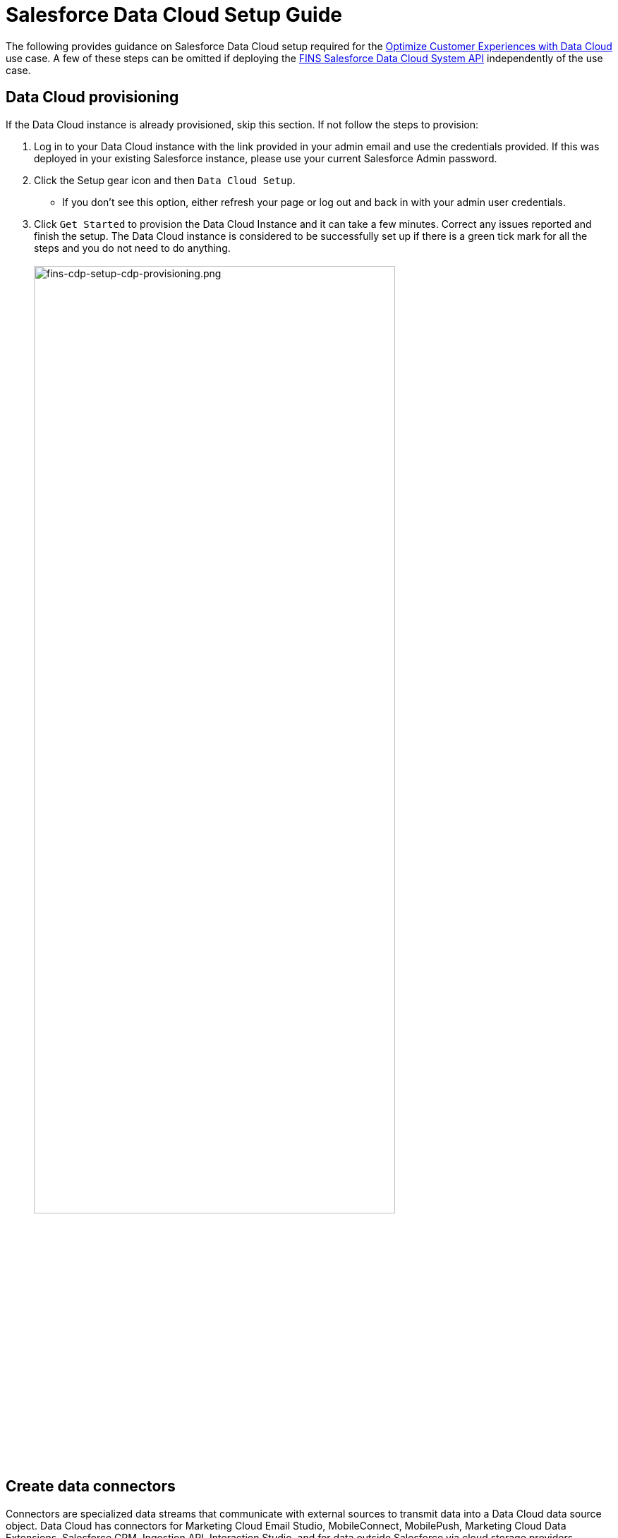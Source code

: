 = Salesforce Data Cloud Setup Guide
:fins-version: {page-component-version}

The following provides guidance on Salesforce Data Cloud setup required for the https://anypoint.mulesoft.com/exchange/0b4cad67-8f23-4ffe-a87f-ffd10a1f6873/mulesoft-accelerator-for-financial-services/minor/{fins-version}/pages/Use%20case%205%20-%20Optimize%20customer%20experiences%20with%20CDP/[Optimize Customer Experiences with Data Cloud^] use case. A few of these steps can be omitted if deploying the https://anypoint.mulesoft.com/exchange/0b4cad67-8f23-4ffe-a87f-ffd10a1f6873/fins-salesforce-cdp-sys-api[FINS Salesforce Data Cloud System API^] independently of the use case.

== Data Cloud provisioning

If the Data Cloud instance is already provisioned, skip this section. If not follow the steps to provision:

. Log in to your Data Cloud instance with the link provided in your admin email and use the credentials provided. If this was deployed in your existing Salesforce instance, please use your current Salesforce Admin password.
. Click the Setup gear icon and then `Data Cloud Setup`.
 ** If you don't see this option, either refresh your page or log out and back in with your admin user credentials.
. Click `Get Started` to provision the Data Cloud Instance and it can take a few minutes. Correct any issues reported and finish the setup. The Data Cloud instance is considered to be successfully set up if there is a green tick mark for all the steps and you do not need to do anything.
 +
 +
image:https://www.mulesoft.com/ext/solutions/draft/images/fins-cdp-setup-cdp-provisioning.png[fins-cdp-setup-cdp-provisioning.png,79%]
 +

== Create data connectors

Connectors are specialized data streams that communicate with external sources to transmit data into a Data Cloud data source object. Data Cloud has connectors for Marketing Cloud Email Studio, MobileConnect, MobilePush, Marketing Cloud Data Extensions, Salesforce CRM, Ingestion API, Interaction Studio, and for data outside Salesforce via cloud storage providers.

=== Use case requirements

The https://anypoint.mulesoft.com/exchange/0b4cad67-8f23-4ffe-a87f-ffd10a1f6873/mulesoft-accelerator-for-financial-services/minor/{fins-version}/pages/Use%20case%205%20-%20Optimize%20customer%20experiences%20with%20CDP/[Optimize Customer Experiences with CDP^] use case uses the following connectors:

* Salesforce CRM - to connect data from a Salesforce CRM instance to Data Cloud.
* Marketing Cloud - to receive segmentation results for marketing purposes.
* Ingestion API - to connect data from external source systems like Snowflake, Databricks, and Amazon S3 via MuleSoft's Salesforce CDP connector.

NOTE: This use case assumes that the connected Salesforce CRM instance has already been configured to support the Customer Sync Process required by many of the accelerator's use cases. In particular, it relies upon the existence of unique Global Party Identifiers for identity resolution purposes. Refer to the xref:sfdc-fsc-setup-guide.adoc[Salesforce Financial Services Cloud setup guide] for more details.

=== Salesforce CRM Connector

In Data Cloud, you can establish a connection to other Salesforce orgs built upon the CRM core. Follow the below steps to create one of these connections.

. In Data Cloud, select the Setup gear icon and then `Data Cloud Setup`.
. Select `Salesforce CRM` from the left navigation under``CONFIGURATION``.
. To connect a Salesforce org to Data Cloud, click New.
. Click the `Connect` button beside the 'Connect Another Org' section to connect to an external Salesforce org (for example, Salesforce FSC Banking).
. Enter your user credentials to establish the connection with Data Cloud.
. After you connect your Salesforce org , you can view the connection details under `Connectors`.
 ** _Connector Name_: The name of the Salesforce org that is connected to Data Cloud.
 ** _Connector Type_: Identifies the type of data connection as Salesforce CRM.
 ** _Status_: Shows the org's current status.
 ** _Org Id_: The identifier of the connected org.
 ** _Updated_: The date and timestamp of when the Salesforce org was connected to Data Cloud.

Once the connection is established, the Data Cloud admin can either use bundles that can automatically deploy data or set up their own data streams; we will walk through the latter approach, below.

For the https://anypoint.mulesoft.com/exchange/0b4cad67-8f23-4ffe-a87f-ffd10a1f6873/mulesoft-accelerator-for-financial-services/minor/{fins-version}/pages/Use%20case%205%20-%20Optimize%20customer%20experiences%20with%20CDP/[Optimize Customer Experiences with CDP^] use case, hover over the `Connector Name` field of the new connection and click the pencil icon to change the  name of the Connector to `Salesforce FSC Banking`. This is the name that will appear under the `Salesforce Org` dropdown while creating a new Data Stream.

=== Marketing Cloud Connector

A Marketing Cloud Connector is required in order to use Marketing Cloud as either a source of data or a target for segmentation results. Below is a brief summary of steps to follow - consult https://help.salesforce.com/s/articleView?id=sf.c360_a_set_up_marketing_cloud_connection.htm&type=5[the online documentation] for more details.

. Select `Marketing Cloud` from the left navigation menu in the `Data Cloud Setup` app.
. Enter the Credentials to authenticate your Marketing Cloud account. You can proceed with the next step in the setup only if the authentication is successful.
. Data Source setup - this step is optional, and only needs to be set up if you are planning to ingest data from Marketing Cloud into Data Cloud. This step is not required for the https://anypoint.mulesoft.com/exchange/0b4cad67-8f23-4ffe-a87f-ffd10a1f6873/mulesoft-accelerator-for-financial-services/minor/{fins-version}/pages/Use%20case%205%20-%20Optimize%20customer%20experiences%20with%20CDP/[Optimize Customer Experiences with CDP^] use case.
. Select Business Units to activate -  select the business units to publish segments to Marketing Cloud.

Ensure all configured items show a green circle before using the connector.

=== Ingestion API Connector

You can push data from an external system into Data Cloud via the Ingestion API. This RESTful API offers two interaction patterns: bulk and streaming. The streaming pattern accepts incremental updates to a data set as those changes are captured, while the bulk pattern accepts CSV files in cases where data syncs occur periodically. The same data stream can accept data from the streaming and the bulk interaction.

For the https://anypoint.mulesoft.com/exchange/0b4cad67-8f23-4ffe-a87f-ffd10a1f6873/mulesoft-accelerator-for-financial-services/minor/{fins-version}/pages/Use%20case%205%20-%20Optimize%20customer%20experiences%20with%20CDP/[Optimize Customer Experiences with CDP^] use case, the external systems Snowflake, Databricks, and Amazon S3 contain data to be pushed to Data Cloud through MuleSoft's Salesforce CDP connector using the Ingestion API. The schema file for the Ingestion API can be found in the https://anypoint.mulesoft.com/exchange/0b4cad67-8f23-4ffe-a87f-ffd10a1f6873/fins-salesforce-cdp-sys-api/[FINS Salesforce CDP System API^] implementation template. This schema includes definitions for the following objects:

* FinancialAccount
* FinancialTransaction
* ExternalFinancialAccount
* WebEngagement

Download the template in order to access the schema file before proceeding with the creation of an Ingestion API in Salesfoce Data Cloud.

==== Create an Ingestion API Connector

Follow the steps below to setup and configure an ingestion API to push data from external systems.

. In Data Cloud, select `CDP Setup` from the Setup gear icon.
. Select `Ingestion API` from the left navigation under``CONFIGURATION``.
. Click `New`, enter a name for the API source (for example, 'FINS_Banking-Data-Connector'), then click `Save`.
. On the details page for the new connector, you must upload a schema file in OpenAPI (OAS) format with a `.yaml` file extension. The schema file describes how data transferred via the API is structured. +
*Note:* Ingestion API schemas have set requirements - review the schema requirements below if having issues uploading the schema.
. Click `Upload Schema` and navigate to the location of the file you want to use. Select the file and click Open. For the https://anypoint.mulesoft.com/exchange/0b4cad67-8f23-4ffe-a87f-ffd10a1f6873/mulesoft-accelerator-for-financial-services/minor/{fins-version}/pages/Use%20case%205%20-%20Optimize%20customer%20experiences%20with%20CDP/[Optimize Customer Experiences with CDP^] use case, the schema file `mule-cdp-connector-schema.yaml` is available under `src/test/resources/cdp-schema` of the https://anypoint.mulesoft.com/exchange/0b4cad67-8f23-4ffe-a87f-ffd10a1f6873/fins-salesforce-cdp-sys-api/[FINS Salesforce CDP System API^] implementation template.
. Preview all the detected objects and their attributes in your schema.
. Click `Save`.

The connector page should reflect the updated status. Once the schema file is uploaded, data streams can be created to ingest data from source systems via the new Ingestion API Connector.

==== Create Connected App for Data Cloud Ingestion API

Before you can send data into Data Cloud using Ingestion API via Mulesoft's Salesforce CDP Connector, you must configure a Connected App. A brief summary of the steps to follow are given here - refer to https://help.salesforce.com/s/articleView?id=sf.c360_a_create_ingestion_api_connected_app.htm&type=5[the online documentation] for more details on creating a connected app.

. From the Setup app, navigate to the `+Apps->App Manager+` page.
. Click the `New Connected App` button in the top right.
. Enter a connected app name (for example, 'FINS Salesforce CDP System API').
. Enter a valid contact email address.
. Select the `Enable OAuth Settings` option and enter 'http://localhost' as the `Callback URL`.
. Under the 'Selected OAuth Scopes' section, add the following scopes from the `Available OAuth Scopes` list:
 ** `Manage Customer Data Platform Calculated Insight data (cdp_calculated_insight_api)`
 ** `Manage Customer Data Platform Identity Resolution (cdp_identityresolution_api)`
 ** `Manage Customer Data Platform Ingestion API data (cdp_ingest_api)`
 ** `Manage Customer Data Platform profile data (cdp_profile_api)`
 ** `Manage user data via APIs (api)`
 ** `Perform ANSI SQL queries on Customer Data Platform data (cdp_query_api)`
 ** `Perform requests on your behalf at any time (refresh_token, offline_access)`
. Click `Save` and then `Done` to create the connected app.

After creating the connected app, click the `Manage Consumer Details` button from the app detail page, confirm your identity, and then record the `Consumer Key` and `Consumer Secret` values: you will need these to configure the https://anypoint.mulesoft.com/exchange/0b4cad67-8f23-4ffe-a87f-ffd10a1f6873/fins-salesforce-cdp-sys-api/[FINS Salesforce CDP System API] implementation template for deployment. This application uses the MuleSoft Connector for Salesforce CDP, which provides customers a pipeline to send data into Data Cloud. Refer to the https://dev-docs-internal.kqa.msap.io/beta-accelerators/salesforce-cdp-connector/1.0/[Salesforce CDP Connector documentation] for additional details on configuration and available operations.

==== Schema requirements

To create an ingestion API source in Data Cloud, the schema file you upload must meet specific requirements:

* Uploaded schemas have to be in valid OpenAPI format with a .yml or .yaml extension. OpenAPI version 3 is supported (3.0.0, 3.0.1, 3.0.2).
* Objects cannot have nested objects.
* Each schema must have at least one object. Each object must have at least one field.
* Objects cannot have more than 1000 fields.
* Objects cannot be longer than 80 characters.
* Object names must contain only a-z, A-Z, 0-9, _, -. No unicode characters.
* Field names must contain only a-z, A-Z, 0-9, _, -. No unicode characters.
* Field names cannot be any of these reserved words: date_id, location_id, dat_account_currency, dat_exchange_rate, pacing_period, pacing_end_date, row_count, version. Field names cannot contain string __.
* Field names cannot exceed 80 characters.
* Fields meet the following type and format:
 ** For text or boolean type: string
 ** For number type: number
 ** For date type: string; format: date-string
* Object names cannot be duplicated; case-insensitive.
* Objects cannot have duplicate field names; case-insensitive.
* Date strings in your object payloads must be in ISO 8601 UTC Zulu with format``yyyy-MM-dd'T'HH:mm:ss.SSS'Z``.

When updating your schema, be aware that:

* Existing field data types cannot be changed.
* Upon updating an object, all the existing fields for that object must be present.
* Your updated schema file only includes changed objects, so you don't have to provide a comprehensive list of objects each time.
* A date field must be present for objects that are intended for profile or engagement category. Objects of type `other` do not impose this same requirement.

Use https://help.salesforce.com/s/articleView?id=sf.c360_a_connect_an_ingestion_source.htm&type=5[this example schema] for reference.

== Create data streams

Data streams are the connections and associated data ingested into Customer Data Platform. Data Cloud includes many data streams that can operate on different refresh schedules. Check https://help.salesforce.com/s/articleView?id=c360_a_data_stream_schedule.htm&type=5&language=en_US[Data Stream Schedule in Data Cloud] to know about how and when these data streams update.

=== Create Salesforce CRM data streams

To begin the flow of data from a Salesforce CRM data source (such as your Salesforce FSC Banking instance) into Data Cloud, you must create a data stream to ingest standard and custom objects and fields. Any Salesforce org built upon the CRM core can be connected.

==== Use case requirements

For the https://anypoint.mulesoft.com/exchange/0b4cad67-8f23-4ffe-a87f-ffd10a1f6873/mulesoft-accelerator-for-financial-services/minor/{fins-version}/pages/Use%20case%205%20-%20Optimize%20customer%20experiences%20with%20CDP/[Optimize Customer Experiences with CDP^] use case, a separate data stream for each of the following objects must be created to pull required data from your Salesforce FSC instance:

|===
| Object in Salesforce CRM | Name of the DataStream

| Account
| FINS_Banking-Account

| Contact
| FINS_Banking-Contact
|===

Here are the minimum set of fields to be selected for each object:

|===
| Account | Contact

| Account Description
| Account ID

| Account ID
| Business Phone

| Account Name
| Contact Id

| Account Number
| Created Date

| Account Type
| Email

| Active Leads
| First Name

| Created Date
| Global Individual Id*

| Email
| Last Modified Date

| First Name
| Last Name

| Global Individual Id*
|

| Global Party Id*
|

| Last Modified Date
|

| Last Name
|

| Mailing City
|

| Mailing Country
|

| Mailing Latitude
|

| Mailing Longitude
|

| Mailing State/Province
|

| Mailing Street
|

| Mailing Zip/Postal Code
|

| Mobile
|

| Parent Account ID
|
|===

*These custom fields should have been added to the source Salesforce instance in support of the Customer Sync process.

==== Create CRM data streams

To create a data stream from a Salesforce CRM data source:

. In Data Cloud, navigate to Data Streams and click `New`.
. Select the `Salesforce CRM` data source and click `Next`.
. To create your data stream, select a Salesforce org (if you have only one Salesforce org connected to Data Cloud, it will be selected by default.
. Click the `All Objects` button, select the target object to sync (for example, `Account`), and click `Next`.
. For `Category`, select the `Profile` option.
. Review the fields to include in your data stream. By default, all fields are preselected with the total number of fields available for the object is shown in parentheses.
. Click `Next` and fill in the deployment details:
 ** _Data Stream Name_: Defaults to Object Label and Salesforce org ID, but can be edited.
 ** _Ongoing Refresh Settings_: Frequency and timing of new data retrieval. The Frequency is hourly and is set automatically.
. Click `Deploy` to create the Salesforce CRM data stream.

Repeat the above steps for each object to ingest from a Salesforce instance (Account and Contact).

NOTE: If you are prompted with an error stating those objects cannot be added, you might need to https://help.salesforce.com/s/articleView?id=sf.c360_a_enable_user_permissions_external_salesforce_org.htm&type=5[Enable Object and Field Permissions to Access Salesforce CRM in Data Cloud]. See below for further details.

==== Add formula fields

Once the data streams for standard objects have been created, we need to add a formula field to identify whether or not the associated party represents an Individual. This is required for proper identity resolution and segmentation for the https://anypoint.mulesoft.com/exchange/0b4cad67-8f23-4ffe-a87f-ffd10a1f6873/mulesoft-accelerator-for-financial-services/minor/{fins-version}/pages/Use%20case%205%20-%20Optimize%20customer%20experiences%20with%20CDP/[Optimize Customer Experiences with CDP^] use case. Repeat the following steps for both data streams created above:

. Click the data stream from the 'Data Streams' list view to bring up the details page.
. Select the `New Formula Field` action from the top right action list. You may need to click the 'more' down arrow to find the action.
. Enter the following values:
 ** _Field Label_: `PartyType`
 ** _Field API Name_: `PartyType` (should default automatically)
 ** _Formula Return Type_: `Text`
 ** _Transformation Formula_: `IF(ISEMPTY(sourceField['Global_Individual_Id__pc']), 'None', 'Individual')` +
  *Note:* The name of the source field may be `Global_Individual_Id__c` for the 'Contact' object.
. Use the `Test` button to validate the formula output for both empty and non-empty values.
. Click `Save` to save the new formula field.

==== Update object permissions

If you encounter object access errors in Data Cloud when creating data streams, try adding permissions for the objects and their fields in the source Salesforce instance.

. Login to the Salesforce org containing the objects and fields you want to ingest into Data Cloud
. From the Setup page, enter 'Permission' in the Quick Find box and select `Permission Sets`.
. Select the `Customer Data Platform Salesforce Connector Integration` permission set. +
*Note:* The permission set is available only after you connect your CRM org to Data Cloud.
. From Apps, select Object Settings.
. Select the object to ingest into Data Cloud (for example, `Account`).
. To change object permissions, click Edit.
. Enable Read and View All permissions for the object and Read Access for each field. Use the table above for reference.
. Click Save.

Repeat these steps for all objects and fields you want to ingest into Data Cloud. For the https://anypoint.mulesoft.com/exchange/0b4cad67-8f23-4ffe-a87f-ffd10a1f6873/mulesoft-accelerator-for-financial-services/minor/{fins-version}/pages/Use%20case%205%20-%20Optimize%20customer%20experiences%20with%20CDP/[Optimize Customer Experiences with CDP^] use case, this includes the `Account` and `Contact` objects.

=== Create an Ingestion API data stream

If you have not already done so, <<ingestion-api-connector,create the required Ingestion API Connector>>. Once the connector is available, we can create data streams from the source objects consumed via the API.

==== Use case requirements

For the https://anypoint.mulesoft.com/exchange/0b4cad67-8f23-4ffe-a87f-ffd10a1f6873/mulesoft-accelerator-for-financial-services/minor/{fins-version}/pages/Use%20case%205%20-%20Optimize%20customer%20experiences%20with%20CDP/[Optimize Customer Experiences with CDP^] use case, we create a data stream by selecting all the objects in the schema of Ingestion API. Below are the values that need to be used for creation of data stream.

|===
| Source Object in Ingestion API | Category | Primary Key | Name of the DataStream

| ExternalFinancialAccount
| Profile
| individualId
| FINS_Banking-Data-Connector-ExternalFinancialAccount

| FinancialAccount
| Profile
| globalAccountId
| FINS_Banking-Data-Connector-FinancialAccount

| FinancialTransaction
| Profile
| globalTransactionId
| FINS_Banking-Data-Connector-FinancialTransaction

| WebEngagement
| Profile
| sessionId
| FINS_Banking-Data-Connector-WebEngagement
|===

==== Create Ingestion data stream

. In Data Cloud, select Data Streams and click `New`.
. Select `Ingestion API` and click `Next`.
. Select the connector you configured earlier from the dropdown.
. Select all the objects found in the schema as per the above table and click `Next`.
. In the 'New Data Stream' dialog, use the details in above table to configure each object by selecting the object shown under `Objects to Configure`:
 ** _Primary Key_: A true Primary Key needs to be leveraged for Data Cloud (example - globalAccountId for Financial Account). If one does not exist, you will need to create a Formula Field for the Primay Key.
 ** _Category_: Choose the `Profile` option.
. Click `Save`.
. Once the dialog has closed, click `Next`.
. On the final summary screen, review the list of data streams that Data Cloud created and click `Deploy`.

Once deployed the view refreshes to show all recently viewed data streams. Map the data for the data stream before use. Wait up to one hour for your data to appear in your data stream.

==== Add formula fields

As for the standard objects, we need to add a formula field to each of the Ingestion API objects to identify whether or not the associated party represents an Individual. This is required for proper identity resolution and segmentation for the https://anypoint.mulesoft.com/exchange/0b4cad67-8f23-4ffe-a87f-ffd10a1f6873/mulesoft-accelerator-for-financial-services/minor/{fins-version}/pages/Use%20case%205%20-%20Optimize%20customer%20experiences%20with%20CDP/[Optimize Customer Experiences with CDP^] use case. Repeat the following steps for each of the data streams created above:

. Click the data stream from the 'Data Streams' list view to bring up the details page.
. Select the `New Formula Field` action from the top right action list. You may need to click the 'more' down arrow to find the action.
. Enter the following values:
 ** _Field Label_: `PartyType`
 ** _Field API Name_: `PartyType` (should default automatically)
 ** _Formula Return Type_: `Text`
 ** _Transformation Formula_: `IF(ISEMPTY(sourceField['individualId']), 'None', 'Individual')` +
  *Note:* Use `primaryAccountOwner` as the source field for the 'FinancialAccount' object, and `accountOwnerId` for the 'FinancialTransaction' object
. Use the `Test` button to validate the formula output for both empty and non-empty values.
. Click `Save` to save the new formula field.

NOTE: Formula fields for custom objects can either be defined at the time of data stream creation or added later.

== Data modeling and mapping

After creating your data streams, you must associate your Data Source Objects (DSOs) to Data Model Objects (DMOs). Only mapped fields and objects with relationships can be used for Segmentation and Activation.

=== Use case requirements

For the https://anypoint.mulesoft.com/exchange/0b4cad67-8f23-4ffe-a87f-ffd10a1f6873/mulesoft-accelerator-for-financial-services/minor/{fins-version}/pages/Use%20case%205%20-%20Optimize%20customer%20experiences%20with%20CDP/[Optimize Customer Experiences with CDP^] use case, the following table lists the high-level Data Streams to Data Model Object mappings:

|===
| Data Stream Name | Custom Data Model Object (DMO) | Standard Data Model Object (DMO)

| FINS_Banking-Account
|
| Account, Contact Point Address, Contact Point Email, Contact Point Phone, Individual, Party Identification

| FINS_Banking-Contact
|
| AccountContact, Contact Point Address, Contact Point Email, Contact Point Phone, Individual, Party Identification

| FINS_Banking-Data-Connector-ExternalFinancialAccount
| FINS_Banking_ExternalFinancialAccount
| Contact Point Email, Individual, Party Identification

| FINS_Banking-Data-Connector-FinancialAccount
| FINS_Banking_FinancialAccount
| Individual, Party Identification

| FINS_Banking-Data-Connector-FinancialTransaction
| FINS_Banking_FinancialTransaction
| Individual, Party Identification

| FINS_Banking-Data-Connector-WebEngagement
| FINS_Banking_WebEngagement
| Contact Point Email, Individual, Party Identification
|===

NOTE: The names given to DMO are critical as they are used for Calculated Insights, which in turn are used to create Segments in later steps.

The default schemas for each object are given in the following sections. Notice the inclusion of the `PartyType` formula field.

==== Schema of FINS_Banking_ExternalFinancialAccount Custom DMO

|===
| Field Name | Field API Name | Data Type | Primary Key

| accountStatus
| accountStatus__c
| Text
|

| accountType
| accountType__c
| Text
|

| ageOfAccount
| ageOfAccount__c
| Number
|

| averageDailyBalance
| averageDailyBalance__c
| Number
|

| emailAddress
| emailAddress__c
| Text
|

| individualId
| individualId__c
| Text
| Yes

| institutionName
| institutionName__c
| Text
|

| lengthOfTimeAsClient
| lengthOfTimeAsClient__c
| Number
|

| PartyType
| PartyType__c
| Text
|

| totalNumberOfAccounts
| totalNumberOfAccounts__c
| Number
|
|===

==== Schema of FINS_Banking_FinancialAccount Custom DMO

|===
| Field Name | Field API Name | Data Type | Primary Key

| accountBalance
| accountBalance__c
| Number
|

| accountCurrency
| accountCurrency__c
| Text
|

| accountNumber
| accountNumber__c
| Text
|

| accountType
| accountType__c
| Text
|

| availableBalance
| availableBalance__c
| Number
|

| createdBy
| createdBy__c
| Text
|

| createdDate
| createdDate__c
| DateTime
|

| depositAccountType
| depositAccountType__c
| Text
|

| globalAccountId
| globalAccountId__c
| Text
| Yes

| id
| id__c
| Text
|

| institutionId
| institutionId__c
| Text
|

| isDeleted
| isDeleted__c
| Text
|

| loanDurationMonths
| loanDurationMonths__c
| Number
|

| name
| name__c
| Text
|

| openedDate
| openedDate__c
| DateTime
|

| PartyType
| PartyType__c
| Text
|

| primaryAccountOwner
| primaryAccountOwner__c
| Text
|

| taxIdentificationNumber
| taxIdentificationNumber__c
| Text
|

| updatedBy
| updatedBy__c
| Text
|

| updatedDate
| updatedDate__c
| DateTime
|
|===

==== Schema of FINS_Banking_FinancialTransaction Custom DMO

|===
| Field Name | Field API Name | Data Type | Primary Key

| accountId
| accountId__c
| Text
|

| accountOwnerId
| accountOwnerId__c
| Text
|

| createdBy
| createdBy__c
| Text
|

| createdDate
| createdDate__c
| DateTime
|

| creditAccountId
| creditAccountId__c
| Text
|

| debitAccountId
| debitAccountId__c
| Text
|

| description
| description__c
| Text
|

| globalTransactionId
| globalTransactionId__c
| Text
| Yes

| id
| id__c
| Text
|

| isDeleted
| isDeleted__c
| Text
|

| isDisputed
| isDisputed__c
| Text
|

| name
| name__c
| Text
|

| PartyType
| PartyType__c
| Text
|

| transactionAmount
| transactionAmount__c
| Number
|

| transactionDate
| transactionDate__c
| DateTime
|

| transactionNumber
| transactionNumber__c
| Number
|

| transactionStatus
| transactionStatus__c
| Text
|

| transactionSubType
| transactionSubType__c
| Text
|

| transactionType
| transactionType__c
| Text
|

| updatedBy
| updatedBy__c
| Text
|

| updatedDate
| updatedDate__c
| DateTime
|
|===

==== Schema of FINS_Banking_WebEngagement Custom DMO

|===
| Field Name | Field API Name | Data Type | Primary Key

| channelType
| channelType__c
| Text
|

| createdBy
| createdBy__c
| Text
|

| createdDate
| createdDate__c
| DateTime
|

| emailAddress
| emailAddress__c
| Text
|

| individualId
| individualId__c
| Text
|

| isDeleted
| isDeleted__c
| Text
|

| pagesPerSession
| pagesPerSession__c
| Number
|

| PartyType
| PartyType__c
| Text
|

| sessionId
| sessionId__c
| Text
| Primary Key

| timeBetweenChannels
| timeBetweenChannels__c
| Number
|

| timeInChannel
| timeInChannel__c
| Number
|

| updatedBy
| updatedBy__c
| Text
|

| updatedDate
| updatedDate__c
| DateTime
|
|===

=== Create the data mappings

When creating data mappings where a Custom Data Model Object (DMO) target is required, this should be done *before* adding the standard data model objects. Follow the appropriate set of steps below as per the table above. For example, the `FINS_Banking-Data-Connector-FinancialTransaction` data stream requires the Custom `FINS_Banking_FinancialTransaction` DMO as well as the Standard `Individual` and `Party Identification` DMOs.

==== When Custom DMO required

. Click into the target data stream from the Data Streams view.
. On the Data Stream detail page, click `Start Data Mapping`.
. Ensure `Visual View` is selected for mapping your data.
. Click `Select Objects` and select the `Custom Data Model` tab.
. If the DMO required for the data stream _already exists_:
 ** Select the object by clicking the plus sign. Ensure a green checkmark appears.
 ** Click `Done` to generate the default mappings.
. If the required DMO _does not exist_:
 ** Click on the `New Custom Object` box.
 ** Copy the DMO value from the above table into the _Object Label_ field.
 ** Set _Object API Name_ to the same value if not defaulted.
 ** Ensure `Profile` is selected as the _Object Category_.
 ** Click `Save` to generate the default mappings.
. Click `Save & Close` to return to the stream detail page.
. Click the `Review Mappings` link at the bottom of the 'Data Mapping' section.
. Click the pencil icon button beside the 'Data Model entities' group on the right.
. Under the `Standard Data Model` tab, select the objects that need to be mapped (as per the table above) by clicking the plus sign button.
. Click `Done` to save the object selections.
. Continue to the <<standard-object-mappings,Standard object mappings>> section below.

==== When Custom DMO not required

. Click into the target data stream from the Data Streams view.
. On the Data Stream detail page, click `Start Data Mapping`.
. Ensure `Visual View` is selected for mapping your data.
. Click `Select Objects` and select the `Standard Data Model Objects that need to be mapped (as per the table above) by clicking the plus sign button.
. Click `Done` to save the object selections and continue to the <<standard-object-mappings,Standard object mappings>> section below.

==== Standard object mappings

The mappings for custom objects should automatically be generated when selected; the mappings for Standard objects, however, must be done manually. Follow these steps, using the data mapping tables below for reference.

. Click into the target data stream from the Data Streams view.
. Click the `Review Mappings` link at the bottom of the 'Data Mapping' section.
. On the Data Streams mapping canvas, you can see all fields in both your DSO and target DMO(s).
. Map all fields from the DSO to the target DMO(s) as per the <<detailed-data-mappings,mapping tables below>>. To map one field to another, first expand the `Unmapped` section of the target DMO on the right. Click on a field in the DSO on the left and connect it to the DMO on the right by clicking on the target field. For example, click on the `PartyType` field in the DSO on the left and then click in on the `Party Identification Type` field in the `Party Identification` DMO on the right. When you complete the mapping for a DMO, collapse the ``Unmapped``section to save space.
. Once the mappings have been completed for all DMOs, click the `Save` button to save the changes. If you get an error related to primary keys, double-check your mappings. Ignore 'Identity Resolution' warnings for now.
. For each DMO mapped, click on the 'Link' icon to bring up the `Object relationships` dialog for the DMO and ensure the relationships are seen as per the <<data-relationships-between-dmos,Data Relationships between DMOs>> table below. If not, click the `New` button to add the required relationship.
. Click `Save` and `Close` to record the mapping and relationship changes.

Repeat the above steps for all the Data Streams required for the use case. Note that there is no need to re-verify relationships between Standard DMOs once you have already confirmed them for a given object; relationships between Custom DMOs and Standard DMOs will usually need to be created manually.

=== Detailed data mappings

Below are the detailed Data Mappings between Data Streams and Standard DMOs.

==== FINS_Banking-Account Data Stream to Standard DMOs

|===
| FINS_Banking-Account | Account | Contact Point Address | Contact Point Email | Contact Point Phone | Individual | Party Identification

| Account Description
| Account Description
|
|
|
|
|

| Account ID
| Account Id
| Contact Point Address Id
| Contact Point Email Id
| Contact Point Phone Id
|
|

| Account Name
| Account Name
|
|
|
|
|

| Account Number
| Account Number
|
|
|
|
|

| Account Type
| Account Type
|
|
|
|
|

| Active Leads
|
|
|
|
|
|

| Created Date
| Created Date
|
|
|
|
|

| Email
|
|
| Email Address
|
|
|

| First Name
|
|
|
|
| First Name
|

| Global Individual Id
|
|
|
|
| Individual Id
|

| Global Party Id
| Party
| Party
| Party
| Party
| Global Party
| Party Identification Id, Identification Number, Party

| Last Modified Date
| Last Modified Date
|
|
|
|
|

| Last Name
|
|
|
|
| Last Name
|

| Mailing City
|
| City
|
|
|
|

| Mailing Country
|
| Country
|
|
|
|

| Mailing Latitude
|
| Geo Latitude
|
|
|
|

| Mailing Longitude
|
| Geo Longitude
|
|
|
|

| Mailing State/Province
|
| State Province
|
|
|
|

| Mailing Street
|
| Address Line 1
|
|
|
|

| Mailing Zip/Postal Code
|
| Postal Code
|
|
|
|

| Mobile
|
|
|
| Formatted E164 Phone Number
|
|

| Parent Account ID
| Parent Account
|
|
|
|
|

| PartyType
|
|
|
|
|
| Identification Name, Party Identification Type
|===

==== FINS_Banking-Contact Data Stream to Standard DMOs

|===
| FINS_Banking-Contact | Account Contact | Contact Point Email | Contact Point Phone | Individual | Party Identification

| Account ID
| Account
| Contact Point Email Id
| Contact Point Phone Id
|
|

| Business Phone
| Business Phone
|
| Formatted E164 Phone Number
|
|

| Contact Id
| Account Contact Id
|
|
|
|

| Created Date
| Created Date
|
|
|
|

| Email
|
| Email Address
|
|
|

| First Name
|
|
|
| First Name
|

| Global Individual Id
| Individual
| Party
| Party
| Individual Id, Global Party
| Party Identification Id, Identification Number, Party

| Last Modified Date
| Last Modified Date
|
|
| Last Name
|

| Last Name
|
|
|
|
|

| PartyType
|
|
|
|
| Identification Name, Party Identification Type
|===

==== FINS_Banking-Data-Connector-ExternalFinancialAccount Data stream to Standard DMOs

|===
| FINS_Banking-Data-Connector-ExternalFinancialAccount | Contact Point Email | Individual | Party Identification

| accountStatus
|
|
|

| accountType
|
|
|

| ageOfAccount
|
|
|

| averageDailyBalance
|
|
|

| emailAddress
| Email Address
|
|

| individualId
| Contact Point Email Id, Party
| Global Party, Individual Id
| Identification Number, Party, Party Identification Id

| institutionName
|
|
|

| lengthOfTimeAsClient
|
|
|

| PartyType
|
|
| Identification Name, Party Identification Type

| totalNumberOfAccounts
|
|
|
|===

==== FINS_Banking-Data-Connector-FinancialAccount Data Stream to Standard DMOs

|===
| FINS_Banking-Data-Connector-FinancialAccount | Individual | Party Identification

| accountBalance
|
|

| accountCurrency
|
|

| accountNumber
|
|

| accountType
|
|

| availableBalance
|
|

| createdBy
|
|

| createdDate
|
|

| depositAccountType
|
|

| globalAccountId
|
|

| institutionId
|
|

| isDeleted
|
|

| loanDurationMonths
|
|

| openedDate
|
|

| PartyType
|
| Identification Name, Party Identification Type

| primaryAccountOwner
| Global Party, Individual Id
| Identification Number, Party, Party Identification Id

| taxIdentificationNumber
|
|

| updatedBy
|
|

| updatedDate
|
|
|===

==== FINS_Banking-Data-Connector-FinancialTransaction Data Stream to Standard DMOs

|===
| FINS_Banking-Data-Connector-FinancialTransaction | Individual | Party Identification

| accountId
|
|

| accountOwnerId
| Global Party, Individual Id
| Identification Number, Party, Party Identification Id

| createdBy
|
|

| createdDate
|
|

| creditAccountId
|
|

| debitAccountId
|
|

| description
|
|

| globalTransactionId
|
|

| id
|
|

| isDeleted
|
|

| isDisputed
|
|

| name
|
|

| PartyType
|
| Identification Name, Party Identification Type

| transactionAmount
|
|

| transactionDate
|
|

| transactionNumber
|
|

| transactionStatus
|
|

| transactionSubType
|
|

| transactionType
|
|

| updatedBy
|
|

| updatedDate
|
|
|===

==== FINS_Banking-Data-Connector-WebEngagement Data Stream to Standard DMOs

|===
| FINS_Banking-Data-Connector-WebEngagement | Contact Point Email | Individual | Party Identification

| channelType
|
|
|

| createdBy
|
|
|

| createdDate
|
|
|

| emailAddress
| Email Address
|
|

| individualId
| Contact Point Email Id, Party
| Global Party, Individual Id
| Identification Number, Party, Party Identification Id

| isDeleted
|
|
|

| pagesPerSession
|
|
|

| PartyType
|
|
| Identification Name, Party Identification Type

| sessionId
|
|
|

| timeBetweenChannels
|
|
|

| timeInChannel
|
|
|

| updatedBy
|
|
|

| updatedDate
|
|
|
|===

==== Data Relationships between DMOs

The following table shows the relationships from the primary DMOs mapped from Data Streams to other DMOs. For relationships that will need to be created, the source and target fields are shown in parentheses. Note that the relationships between Individual and other DMOs are listed from the perspective of the other DMOs only, since this object is not used as the source for a data stream.

|===
| Object | Cardinality | Related Object

| Account
| N:1
| Account

| Account
| N:1
| Individual

| Account Contact
| N:1
| Account

| Account Contact
| N:1
| Contact Point Phone

| Account Contact
| N:1
| Individual

| Contact Point Address
| N:1
| Account

| Contact Point Address
| N:1
| Individual

| Contact Point Email
| N:1
| Account

| Contact Point Email
| N:1
| Individual

| Contact Point Phone
| N:1
| Account

| Contact Point Phone
| N:1
| Individual

| FINS_Banking_ExternalFinancialAccount (individualId)
| N:1
| Individual (id)

| FINS_Banking_FinancialAccount (primaryAccountOwner)
| N:1
| Individual (id)

| FINS_Banking_FinancialTransaction (accountOwnerId)
| N:1
| Individual (id)

| FINS_Banking_WebEngagement (individualId)
| N:1
| Individual (id)

| Party Identification
| N:1
| Individual
|===

== Identity Resolution

Use Identity Resolution to match and reconcile data about people into a comprehensive view of your customer called a _unified profile_. Identity Resolution uses matching and reconciliation rulesets to link the most relevant data from all the associated profiles of each unified profile. Identity Resolution is powered by rulesets to create unified profiles in Data Cloud.

Creating Identity Resolution rulesets can only be done after entities have been mapped and relationships established. Refer to the following links for additional anformation relating to Identity Resolution:

* https://help.salesforce.com/s/articleView?id=sf.c360_a_partyidentifier.htm&type=5[Party Identifier in Identity Resolution Match Rules]
* https://help.salesforce.com/s/articleView?id=c360_a_identity_resolution_summary_anonymous_vs_known_profiles.htm&type=5&language=en_US[Anonymous and Known Profiles in Identity Resolution]
* https://help.salesforce.com/s/articleView?id=c360_a_resolution_troubleshooting.htm&type=5&language=en_US[Optimize Identity Resolution]
* https://help.salesforce.com/s/articleView?id=c360_a_profile_explorer.htm&type=5&language=en_US[Profile Explorer in Data Cloud]

=== Use case requirements

For the https://anypoint.mulesoft.com/exchange/0b4cad67-8f23-4ffe-a87f-ffd10a1f6873/mulesoft-accelerator-for-financial-services/minor/{fins-version}/pages/Use%20case%205%20-%20Optimize%20customer%20experiences%20with%20CDP/[Optimize Customer Experiences with CDP^] use case, we will create Custom Match Rules leveraging the `Identification Number` field of the `Party Identification Object` for a match on `Global Party Id`, followed by the `Normalized Email Address` rule. For example:
 +
image:https://www.mulesoft.com/ext/solutions/draft/images/fins-cdp-setup-identity-match-rules.png[fins-cdp-setup-identity-match-rules.png,44%]
 +

Here are the details of the custom match rule:
 +
image:https://www.mulesoft.com/ext/solutions/draft/images/fins-cdp-setup-id-match-rules-party-id.png[fins-cdp-setup-id-match-rules-party-id.png,67%]
 +

And here are the details of the email match rule:
 +
image:https://www.mulesoft.com/ext/solutions/draft/images/fins-cdp-setup-id-match-rules-email-address.png[fins-cdp-setup-id-match-rules-email-address.png,67%]
 +

=== Create Identity Resolution rules

Follow the steps below to create the required Identity Resolution rules, starting with the creation of the ruleset itself.

. Go to the 'Identity Resolutions' tab in the main nav bar.
. Click the `New` button in the upper right corner.
. Select `Individual` as the `Primary Data Model Object`. Do not add a Ruleset ID at this time.
. Click `Next`.
. Enter a descriptive value for `Ruleset Name` (for example, 'FINS_Ruleset') and provide a brief description (optional).
. Observe the list of `Ruleset Output Objects` and click `Save` to save the ruleset.
. From the ruleset details page, click the `Configure` button on the `Ruleset Properties` tab.
. Click the Configure button next to `Match Rule 1` to configure your Match Rules.
. Select the `Custom Rule` option and click `Next`.
. Create the 'Global Party ID Match' rule with the following values, as per the above diagram:
 ** _Object_: `Party Identification`
 ** _Field_: `Identification Number`
 ** _Match Method_: `Exact`
 ** _Party Identification Type_: `Individual`
 ** _Party Identification Name_: `Individual`
 ** _Match Rule Name_: `Global Party ID Match`
. Click `Next` to save the new rule and then click `Add Match Rule` to create another custom rule.
. Use the following values for the 'Email Match' rule, as per the above diagram:
 ** _Object_: `Contact Point Email`
 ** _Field_: `Email Address`
 ** _Match Method_: `Exact`
 ** _Match Rule Name_: `Email Address Match`
. Click `Save` to save the new ruleset.

The new ruleset will be published after being saved. Once Data Cloud runs the profile reconciliation process, review the https://help.salesforce.com/s/articleView?language=en_US&type=5&id=sf.c360_a_resolution_summary.htm[Resolution Summary] information and the 'Processing History' tab to ensure the Identity Resolution rules are working correctly. You can also add applicable https://help.salesforce.com/s/articleView?id=sf.c360_a_reconciliation_rules.htm&type=5[Individual Reconciliation Rules], if desired.

== Calculated Insights

The Calculated Insights feature lets you define and calculate multi-dimensional metrics from your entire digital state stored in Data Cloud.

Calculated Insights can be built using the Calculated Insights Builder, ANSI SQL, Salesforce Package, or Streaming Insights. Details on all options and use cases can be found in the Data Cloud Help Documentation. Also check https://help.salesforce.com/s/articleView?id=sf.c360_a_processing_calculated_insights.htm&type=5[Processing Calculated Insights] for the Calculated Insights schedule.

Once created, Calculated Insights are available in the Attribute Library. You can also confirm and validate Calculated Insights via Data Explorer.

=== Use case requirements

For the https://anypoint.mulesoft.com/exchange/0b4cad67-8f23-4ffe-a87f-ffd10a1f6873/mulesoft-accelerator-for-financial-services/minor/{fins-version}/pages/Use%20case%205%20-%20Optimize%20customer%20experiences%20with%20CDP/[Optimize Customer Experiences with CDP^] use case, we will create Calculated Insights to gain visibility across our Financial Accounts (both internal and external) and Customer engagements in conjunction with data from the unified Customer profiles. The creation of the Calculated Insights detailed below is specific to meet the requirements of Segments mentioned for the use case.

=== Cross-selling money market accounts insight

For the `Cross-selling money market account` segment (created in later steps), we need to create two Calculated Insights:

. `Cross-sell Account Summary Metrics`, which provides metrics on Account Balances, Age of the Accounts.
. `Cross-sell Account Type Metrics`, which provides metrics on Number of Accounts of specific Account Types.

To create these Calculated Insights, follow the steps below. Note: if you change the names of the insights you will also have to change the references when creating the segments, below.

*Cross-sell Account Summary Metrics*

. Select the 'Calculated Insights' tab in the main nav bar
. Click the `New` button to create a new entry.
. Select `Create with SQL` and click `Next`.
. Specify the `Calculated Insight Name` as 'Cross-sell Account Summary Metrics'. The `Calculated Insight API Name` value should populate automatically.
. Enter a value for `Description`, if desired.
. Copy and paste the following query into the `Expression` field:
+
[,sql]
----
 SELECT INDV.si_individual_id__c AS individual_id__c, MAX(MONTHS_BETWEEN(CURRENT_DATE(),FINS_Banking_FinancialAccount__dlm.openedDate__c)) AS max_age__c, COUNT(FINS_Banking_FinancialAccount__dlm.globalAccountId__c) As count_of_accounts__c,SUM(FINS_Banking_FinancialAccount__dlm.accountBalance__c) as all_account_balances__c FROM FINS_Banking_FinancialAccount__dlm LEFT JOIN (SELECT ssot__Individual__dlm.ssot__Id__c AS si_individual_id__c, APPROX_COUNT_DISTINCT(ssot__Individual__dlm.ssot__Id__c) AS si_count__c FROM ssot__Individual__dlm GROUP BY ssot__Individual__dlm.ssot__Id__c) AS INDV ON FINS_Banking_FinancialAccount__dlm.primaryAccountOwner__c=INDV.si_individual_id__c WHERE ((FINS_Banking_FinancialAccount__dlm.depositAccountType__c='SAVINGS') or (FINS_Banking_FinancialAccount__dlm.depositAccountType__c='CHECKING')) GROUP BY individual_id__c
----

. Click `Save and Run` to verify the entry. Review the details of the new insight.

*Cross-sell Account Type Metrics*

. Return to the 'Calculated Insights' list view and click `New` to create another SQL insight.
. Specify the `Calculated Insight Name` as 'Cross-sell Account Type Metrics'.
. In the `Expression` field, enter the below query:
+
[,sql]
----
 SELECT INDV.ss_individual_id__c AS individual_id__c, COUNT(FINS_Banking_FinancialAccount__dlm.depositAccountType__c) AS count_deposit_account_type__c, FINS_Banking_FinancialAccount__dlm.depositAccountType__c As deposit_account_type__c FROM FINS_Banking_FinancialAccount__dlm LEFT JOIN (SELECT ssot__Individual__dlm.ssot__Id__c AS ss_individual_id__c, APPROX_COUNT_DISTINCT(ssot__Individual__dlm.ssot__Id__c) AS ss_count__c FROM ssot__Individual__dlm GROUP BY ssot__Individual__dlm.ssot__Id__c) AS INDV ON FINS_Banking_FinancialAccount__dlm.primaryAccountOwner__c=INDV.ss_individual_id__c GROUP BY individual_id__c,deposit_account_type__c
----

. Click `Save and Run` to verify the entry. Review the details of the new insight.

When completed you should see something like this in the Calculated Insights list view:
 +
image:https://www.mulesoft.com/ext/solutions/draft/images/fins-cdp-setup-calculated-insights-cross-sell.png[fins-cdp-setup-calculated-insights-cross-sell.png,48%]
 +

=== Upselling mortgage accounts insight

For the `Upselling mortgage account` segment (created in later steps), we need to create three Calculated Insights.

. `Upsell Account Summary Metrics`, which provides metrics on Total Account Balances, Age of the Accounts.
. `Upsell Account Type Metrics`, which provides metrics on Number of Accounts of specific Account Types.
. `Upsell Web Engagement Metrics`, which provides metrics on the Web Engagement data of Customers.

To create your Calculated Insights, follow the steps below.

*Upsell Account Summary Metrics*

. Select the 'Calculated Insights' tab in the main nav bar
. Click the `New` button to create a new entry.
. Select `Create with SQL` and click `Next`.
. Specify the `Calculated Insight Name` as 'Upsell Account Summary Metrics'. The `Calculated Insight API Name` value should populate automatically.
. Enter a value for `Description`, if desired.
. Copy and paste the following query into the `Expression` field:
+
[,sql]
----
 SELECT INDV.si_individual_id__c AS individual_id__c, (SUM(IFNULL(S.ext_o_daily_balance__c,S.inv_o_daily_bal__c))) AS total_balance__c, (MAX(IFNULL(S.ext_o_time_as_client__c,S.inv_o_acc_opened_date__c))) AS time_as_client__c FROM (SELECT FEA.ext_daily_balance__c AS ext_o_daily_balance__c,FEA.ext_indv__c AS ext_o_indv__c, FEA.ext_time_as_client__c AS ext_o_time_as_client__c, FA.inv_daily_bal__c AS inv_o_daily_bal__c, FA.int_indv__c AS int_o_indv__c, FA.int_acc_opened_date__c AS inv_o_acc_opened_date__c FROM (SELECT SUM(FINS_Banking_ExternalFinancialAccount__dlm.averageDailyBalance__c) AS ext_daily_balance__c, FINS_Banking_ExternalFinancialAccount__dlm.individualId__c AS ext_indv__c, (MAX(IFNULL(FINS_Banking_ExternalFinancialAccount__dlm.lengthOfTimeAsClient__c,0))*12) AS ext_time_as_client__c FROM FINS_Banking_ExternalFinancialAccount__dlm WHERE FINS_Banking_ExternalFinancialAccount__dlm.accountType__c='Savings' OR FINS_Banking_ExternalFinancialAccount__dlm.accountType__c='Checking' OR FINS_Banking_ExternalFinancialAccount__dlm.accountType__c='Money Market' GROUP BY FINS_Banking_ExternalFinancialAccount__dlm.individualId__c) AS FEA FULL JOIN (SELECT SUM(FINS_Banking_FinancialAccount__dlm.accountBalance__c) AS inv_daily_bal__c, FINS_Banking_FinancialAccount__dlm.primaryAccountOwner__c AS int_indv__c, (MONTHS_BETWEEN(CURRENT_DATE(),MAX(FINS_Banking_FinancialAccount__dlm.openedDate__c))) AS int_acc_opened_date__c FROM FINS_Banking_FinancialAccount__dlm WHERE FINS_Banking_FinancialAccount__dlm.depositAccountType__c IS NOT NULL GROUP BY FINS_Banking_FinancialAccount__dlm.primaryAccountOwner__c) AS FA ON FEA.ext_indv__c= FA.int_indv__c) AS S LEFT JOIN (SELECT ssot__Individual__dlm.ssot__Id__c AS si_individual_id__c, APPROX_COUNT_DISTINCT(ssot__Individual__dlm.ssot__Id__c) AS si_count__c FROM ssot__Individual__dlm GROUP BY ssot__Individual__dlm.ssot__Id__c) AS INDV ON IFNULL(S.ext_o_indv__c,S.int_o_indv__c)=INDV.si_individual_id__c group by individual_id__c
----

. Click `Save and Run` to verify the entry. Review the details of the new insight.

*Upsell Account Type Metrics*

. Return to the 'Calculated Insights' list view and click `New` to create another SQL insight.
. Specify the `Calculated Insight Name` as 'Upsell Account Type Metrics'.
. In the `Expression` field, enter the below query:
+
[,sql]
----
 SELECT SUM(IFNULL(S.i_count_type__c ,S.e_count_type__c)) AS count__c, IFNULL(S.i_deposit_account_type__c,S.e_deposit_account_type__c) AS account_type__c,INDV.si_individual_id__c id__c FROM (SELECT FA.count_type__c AS i_count_type__c, FA.deposit_account_type__c as i_deposit_account_type__c, FA.individual_id__c AS i_individual_id__c,FEA.count_type__c AS e_count_type__c, FEA.deposit_account_type__c as e_deposit_account_type__c, FEA.individual_id__c AS e_individual_id__c FROM (SELECT IFNULL(COUNT(FINS_Banking_ExternalFinancialAccount__dlm.accountType__c),0) as count_type__c, SUBSTRING(UPPER(FINS_Banking_ExternalFinancialAccount__dlm.accountType__c),0,5) AS deposit_account_type__c, FINS_Banking_ExternalFinancialAccount__dlm.individualId__c AS individual_id__c FROM FINS_Banking_ExternalFinancialAccount__dlm group by SUBSTRING(UPPER(FINS_Banking_ExternalFinancialAccount__dlm.accountType__c),0,5),FINS_Banking_ExternalFinancialAccount__dlm.individualId__c) AS FEA FULL JOIN (SELECT IFNULL(COUNT(FINS_Banking_FinancialAccount__dlm.depositAccountType__c),0) AS count_type__c, SUBSTRING(UPPER(FINS_Banking_FinancialAccount__dlm.depositAccountType__c),0,5) AS deposit_account_type__c, FINS_Banking_FinancialAccount__dlm.primaryAccountOwner__c AS individual_id__c FROM FINS_Banking_FinancialAccount__dlm group by SUBSTRING(UPPER(FINS_Banking_FinancialAccount__dlm.depositAccountType__c),0,5), FINS_Banking_FinancialAccount__dlm.primaryAccountOwner__c) AS FA ON FEA.individual_id__c = FA.individual_id__c) AS S LEFT JOIN (SELECT ssot__Individual__dlm.ssot__Id__c AS si_individual_id__c , APPROX_COUNT_DISTINCT(ssot__Individual__dlm.ssot__Id__c) AS si_count__c FROM ssot__Individual__dlm GROUP BY ssot__Individual__dlm.ssot__Id__c) AS INDV ON S.i_individual_id__c=INDV.si_individual_id__c GROUP BY id__c, account_type__c
----

. Click `Save and Run` to verify the entry. Review the details of the new insight.

*Upsell Web Engagement Metrics*

. Return to the 'Calculated Insights' list view and click `New` to create another SQL insight.
. Specify the `Calculated Insight Name` as 'Upsell Web Engagement Metrics'.
. In the `Expression` field, enter the below query:
+
[,sql]
----
 SELECT I.ss_individual_id__c AS individual_id__c, FINS_Banking_WebEngagement__dlm.channelType__c AS channel_type__c, SUM(FINS_Banking_WebEngagement__dlm.timeInChannel__c) AS total_time_spent__c, SUM(FINS_Banking_WebEngagement__dlm.pagesPerSession__c) AS total_pages_visited__c FROM FINS_Banking_WebEngagement__dlm LEFT JOIN (SELECT ssot__Individual__dlm.ssot__Id__c AS ss_individual_id__c, APPROX_COUNT_DISTINCT(ssot__Individual__dlm.ssot__Id__c) AS ss_count__c FROM ssot__Individual__dlm GROUP BY ssot__Individual__dlm.ssot__Id__c) AS I ON FINS_Banking_WebEngagement__dlm.individualId__c=I.ss_individual_id__c GROUP BY channel_type__c, individual_id__c
----

. Click `Save and Run` to verify the entry. Review the details of the new insight.

When completed you should see something like this in the Calculated Insights list view:
 +
image:https://www.mulesoft.com/ext/solutions/draft/images/fins-cdp-setup-calculated-insights-up-sell.png[fins-cdp-setup-calculated-insights-up-sell.png,48%]
 +

== Create and activate segments

Use segmentation to break down your data into useful segments to understand, target, and analyze your customers. You can create segments on any entities from your data model, and then publish them on a chosen schedule or as needed.

=== Use case requirements

For the https://anypoint.mulesoft.com/exchange/0b4cad67-8f23-4ffe-a87f-ffd10a1f6873/mulesoft-accelerator-for-financial-services/minor/{fins-version}/pages/Use%20case%205%20-%20Optimize%20customer%20experiences%20with%20CDP/[Optimize Customer Experiences with CDP^] use case, we need to create Segments on Individual for both the Cross-selling and Upselling scenarios.

=== Cross-selling money market accounts segment

For this segment, we aggregrate data, using the Calculated Insights created earlier, and then filter the data using criteria defined for the use case. Create the segment as follows:

. Select the 'Segments' tab in the main nav bar
. Click the `New` button to create a new entry.
. Select `Individual` as the object to segment on.
. Enter `Cross-selling money market account` as the segment name.
. Leave the `Publish Schedule` option as `Don't refresh` for now and click `Save`.
. Once the segment has been created you will see an entry for `Individual` under the 'Direct Attributes' section in the left navigation. Expand this entry to reveal all available attributes - including those from the Calculated Insights we created earlier.
. Select the `Cross-sell Account Summary Metrics` entry under 'Calculated Insights', then drag and drop the `all_account_balances__c` attribute over to the main canvas area (where it shows 'Add another Attribute here').
. For the Operator, select `Is Greater Than or Equal To` and key in `3000` for the Value. Click `Done` to save the condition.
. Next, drag the `max_age__c` attribute over and drop it on the canvas as well.
. For the Operator, select `Is Greater Than` and key in `12` for the Value. Click `Done` to save.
. Press the back arrow button on the header of the insight attribute list to return to the full list, then select the `Cross-sell Account Type Metrics` insight.
. Add the `count_deposit_account_type__c` attribute as another condition, with `Is Greater Than or Equal To` as the Operator and `1` for the Value.
. Click the `Add Dimension` button to add a dimension for the attribute `deposit_account_type__c`, with `Contains` as the Operator and `SAVINGS` as the value.
. Click `Done` to save the new condition and its dimension.
. Finally, add the `count_deposit_account_type__c` attribute again as a new condition with `Has No Value` as the Operator.
. Add a dimension to this condition as well, with `deposit_account_type__c` as the attribute, `Contains` as the Operator, and `MONEY_MARKET` as the Value.
. Click `Done` to save the new condition, then click `Save` to save the segment itself.

The completed segment should look something like this:
 +
image:https://www.mulesoft.com/ext/solutions/draft/images/fins-cdp-setup-segment-cross-sell.png[fins-cdp-setup-segment-cross-sell.png,90%]
 +

Once the segment has run successfully, and produces the expected results, remember to go back and update the segment to change the `Publish Schedule` to automatically run periodically. If you need to make further changes to the segment, it is best to disable the schedule first.

=== Upselling mortgage account segment

For this segment, we again aggregrate data using the Calculated Insights created earlier and then filter the data with the criteria required for the use case. For a more detailed set of steps required to create a segment, refer to the <<cross-selling-money-market-accounts-segment,Cross-selling segment>>, above.

. Click the `New` button from the 'Segments' list to create a new entry.
. Select `Individual` as the object to segment on, enter `Upselling mortgage account` as the segment name, and click `Save`.
. Expand the list of attributes for the `Upsell Account Summary Metrics` calculated insight.
. Add a condition for the attribute  `total_balance__c`, with `Is Greater Than or Equal To` as the Operator and `10000` as the value. Click `Done` to save the condition.
. Add a condition for the `time_as_client__c` attribute, with an Operator of `Is Greater Than` and and a value of `36` (for the age of the account in months). Click `Done` to save the condition.
. Switch the current attributes list to the `Upsell Account Summary Metrics` calculated insight.
. Add a condition for the `count__c` attribute, selecting `Is Greater Than or Equal To` as the Operator and entering `1` as the Value.
. Click the `Add Dimension` button, select `account_type__c` as the Attribute, `Contains` as the Operator, and enter `MONEY` as the Value. Click `Done`.
. Finally, switch the current attributes list to the `Upsell Web Engagement Metrics` calculated insight.
. Add a condition for `total_time_spent__c`, with the Operator `Is Greater Than or Equal To` and the value `20` (for time spent in minutes).
. Add a dimension on `channel_type__c`, with `Contains` as the Operator and `real estate` as the Value.
. Click `Done` to save the new condition, then click `Save` to save the segment itself.

The completed segment should look something like this:
 +
image:https://www.mulesoft.com/ext/solutions/draft/images/fins-cdp-setup-segment-up-sell.png[fins-cdp-setup-segment-up-sell.png,90%]
 +

Again, remember to change the publish schedule once you are satisfied with the segmentation results.

=== Activation Targets

You create activation targets to build and activate data segments with Data Cloud. For the https://anypoint.mulesoft.com/exchange/0b4cad67-8f23-4ffe-a87f-ffd10a1f6873/mulesoft-accelerator-for-financial-services/minor/{fins-version}/pages/Use%20case%205%20-%20Optimize%20customer%20experiences%20with%20CDP/[Optimize Customer Experiences with CDP^] use case, we will create an AWS S3 Activation Target and a Marketing Cloud Activation Target.

==== AWS S3 Activation Target

This activation target is used to publish segments to AWS S3. You will need to have your S3 access key and secret key on hand in order to create the activation target.

. Select `Activation Targets` from the top navigation menu.
. Click the `New` button to create a new entry.
. Select the `aws | S3` external platform and click `Next`.
. Enter an easy to recognize but unique name (for example, 'Data Cloud Segmentation Results Bucket') and click `Next`.
. Specify the S3 bucket name and parent folder provided by your admin for your activation target.
. Enter the S3 access key and secret key for the bucket. The S3 credentials provided must have the following permissions: s3:PutObject, s3:GetObject, s3:ListBucket, s3:DeleteObject, s3:GetBucketLocation. +
*Note:* To delete S3 access or secret keys, first delete the activation target.
. Select an export file format (for example, JSON).
. Click `Save` to create the Activation Target.

When your AWS S3 Activation Target is created the following items are added to the bucket:

* A metadata file that describes the segment definition.
* Data files that contain the segment members with additional attributes.
* A segment-data folder to indicate that writing output files to the folder has completed. If this file is missing, it indicates that either the files are being written or the data was only partially written and the producer failed.

After you create and activate segments to your AWS S3 target, a sub-folder called `Salesforce-c360-Segments` will automatically be created when the first segment is activated to Cloud File Storage. To access the segmentation data written to the bucket:

. Login to aws and select the S3 service.
. Navigate to the bucket you configured in the Activation Target.
. Navigate to `/Salesforce_c360_Segments` to view generated segments.

The actual segments will be created with prefixes of `YYYY/MM/DD/HH/{first 100 characters of segment name}_{20 characters of activation name}_{timestamp in yyyyMMddHHmmsssSSS format}`.

==== Marketing Cloud Activation Target

Create an activation target in Data Cloud to publish segments to Marketing Cloud business units. Be sure configure the Marketing Cloud connector <<marketing-cloud-connector,as per the instructions above>> first, otherwise it will not show up as a target

. Select `Activation Targets` from the top navigation menu.
. Click the `New` button to create a new entry.
. Select `Marketing Cloud` as the target and click `Next`.
. Enter an easy to recognize but unique name (for example, 'Data Cloud Segmentation Results MC'). +
*IMPORTANT:* Marketing Cloud activation target names cannot be more than 128 characters, start with an underscore, be all numbers, or include these characters: `+@ % ^ = < ' * + # $ / \ ! ? ( ) { } [ ] , . (space)+`
. Click `Next`.
. To add or remove business units (BUs) to receive the published segments, click the arrows between the two columns. When an activation target has multiple BUs, the activation filters the contacts by the BUs. The segment activates as a Shared Data Extension (SDE) and not as a Data Extension (DE) to Marketing Cloud. If an activation target has multiple business units configured, modify the activation target configuration to include one business unit only.
. Save your changes.

Your Marketing Cloud activation target is created.

=== Activation

Activation is the process that materializes and publishes a segment to activation platforms. An activation target is used to store authentication and authorization information for a given activation platform. You can publish your segments, including contact points and additional attributes, to the activation targets. After you create a segment in Data Cloud, you can publish a segment to an activation target.

==== Use case requirements

For the https://anypoint.mulesoft.com/exchange/0b4cad67-8f23-4ffe-a87f-ffd10a1f6873/mulesoft-accelerator-for-financial-services/minor/{fins-version}/pages/Use%20case%205%20-%20Optimize%20customer%20experiences%20with%20CDP/[Optimize Customer Experiences with CDP^] use case, create Activations to both Activation Targets: AWS S3 and Marketing Cloud.

==== Cross-selling money market account/Upselling mortgage account

Below are the steps to create the Activation:

. Select `Activation Targets` from the top navigation menu.
. Click the `New` button to create a new entry.
. Select the Segment (for example, `Cross-selling money market account` or `Upselling mortgage account`).
. Select one of the Activation Targets created earlier (AWS S3 or Marketing Cloud).
. Select `Account` from the 'Activation Membership' dropdown. Click `Next`.
. Select your contact points. +
*Note:* Selecting contact points is optional for S3 activations. When contact points are mapped, select an existing path or click Edit.
. To activate additional attributes, click `Add Attributes`.
. Drag the attributes `Account Id` and `Account Name` to the canvas. Click `Save`.
. From `Unified Individual <ruleset>`, select the `Global Party` field and select the path that relates from `Account`. Click `Next`.
. Enter a name and description for your activation. +
*IMPORTANT:* You cannot include the following characters in the name field: `++ ! @ # $ % ^ * ( ) = { } [ ] \ . < > / " : ? | , _ &+`
. Click `Save`.

This completes the configuration of Data Cloud required for the https://anypoint.mulesoft.com/exchange/0b4cad67-8f23-4ffe-a87f-ffd10a1f6873/mulesoft-accelerator-for-financial-services/minor/{fins-version}/pages/Use%20case%205%20-%20Optimize%20customer%20experiences%20with%20CDP/[Optimize Customer Experiences with CDP^] use case.

== See Also

* xref:prerequisites.adoc[Prerequisites]
* xref:index.adoc[MuleSoft Accelerator for Financial Services]
